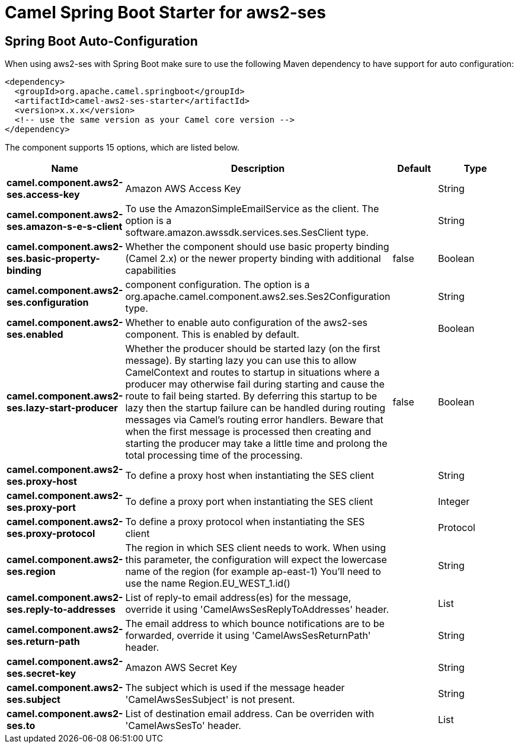 // spring-boot-auto-configure options: START
:page-partial:
:doctitle: Camel Spring Boot Starter for aws2-ses

== Spring Boot Auto-Configuration

When using aws2-ses with Spring Boot make sure to use the following Maven dependency to have support for auto configuration:

[source,xml]
----
<dependency>
  <groupId>org.apache.camel.springboot</groupId>
  <artifactId>camel-aws2-ses-starter</artifactId>
  <version>x.x.x</version>
  <!-- use the same version as your Camel core version -->
</dependency>
----


The component supports 15 options, which are listed below.



[width="100%",cols="2,5,^1,2",options="header"]
|===
| Name | Description | Default | Type
| *camel.component.aws2-ses.access-key* | Amazon AWS Access Key |  | String
| *camel.component.aws2-ses.amazon-s-e-s-client* | To use the AmazonSimpleEmailService as the client. The option is a software.amazon.awssdk.services.ses.SesClient type. |  | String
| *camel.component.aws2-ses.basic-property-binding* | Whether the component should use basic property binding (Camel 2.x) or the newer property binding with additional capabilities | false | Boolean
| *camel.component.aws2-ses.configuration* | component configuration. The option is a org.apache.camel.component.aws2.ses.Ses2Configuration type. |  | String
| *camel.component.aws2-ses.enabled* | Whether to enable auto configuration of the aws2-ses component. This is enabled by default. |  | Boolean
| *camel.component.aws2-ses.lazy-start-producer* | Whether the producer should be started lazy (on the first message). By starting lazy you can use this to allow CamelContext and routes to startup in situations where a producer may otherwise fail during starting and cause the route to fail being started. By deferring this startup to be lazy then the startup failure can be handled during routing messages via Camel's routing error handlers. Beware that when the first message is processed then creating and starting the producer may take a little time and prolong the total processing time of the processing. | false | Boolean
| *camel.component.aws2-ses.proxy-host* | To define a proxy host when instantiating the SES client |  | String
| *camel.component.aws2-ses.proxy-port* | To define a proxy port when instantiating the SES client |  | Integer
| *camel.component.aws2-ses.proxy-protocol* | To define a proxy protocol when instantiating the SES client |  | Protocol
| *camel.component.aws2-ses.region* | The region in which SES client needs to work. When using this parameter, the configuration will expect the lowercase name of the region (for example ap-east-1) You'll need to use the name Region.EU_WEST_1.id() |  | String
| *camel.component.aws2-ses.reply-to-addresses* | List of reply-to email address(es) for the message, override it using 'CamelAwsSesReplyToAddresses' header. |  | List
| *camel.component.aws2-ses.return-path* | The email address to which bounce notifications are to be forwarded, override it using 'CamelAwsSesReturnPath' header. |  | String
| *camel.component.aws2-ses.secret-key* | Amazon AWS Secret Key |  | String
| *camel.component.aws2-ses.subject* | The subject which is used if the message header 'CamelAwsSesSubject' is not present. |  | String
| *camel.component.aws2-ses.to* | List of destination email address. Can be overriden with 'CamelAwsSesTo' header. |  | List
|===
// spring-boot-auto-configure options: END
